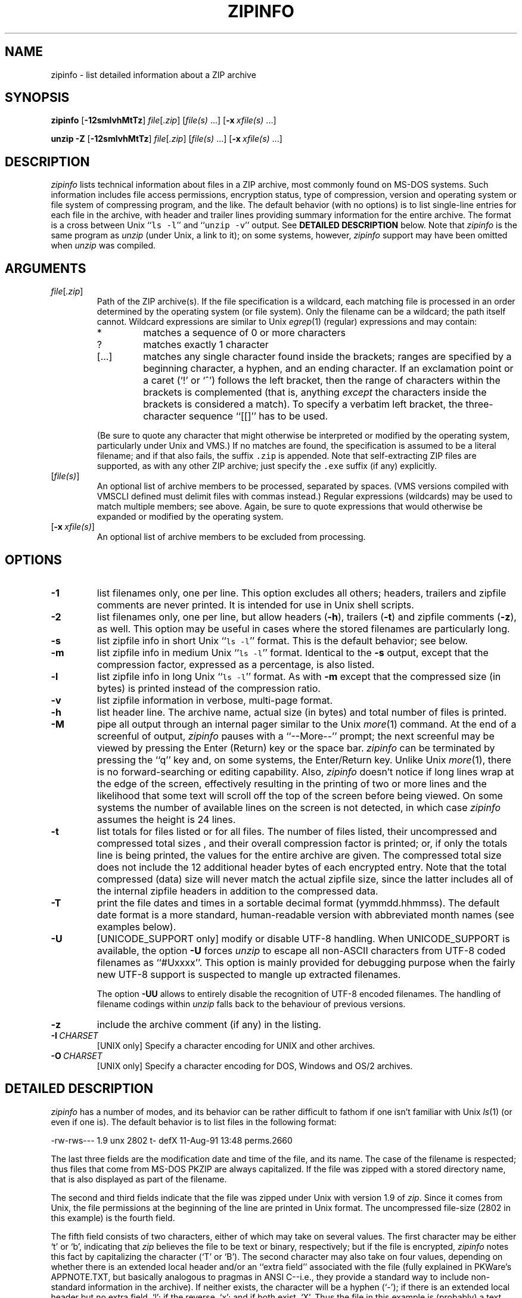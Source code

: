 .\"  Copyright (c) 1990-2009 Info-ZIP.  All rights reserved.
.\"
.\"  See the accompanying file LICENSE, version 2009-Jan-02 or later
.\"  (the contents of which are also included in unzip.h) for terms of use.
.\"  If, for some reason, all these files are missing, the Info-ZIP license
.\"  also may be found at:  ftp://ftp.info-zip.org/pub/infozip/license.html
.\"
.\" zipinfo.1 by Greg Roelofs and others.
.\"
.\" =========================================================================
.\" define .X macro (for long-line ZipInfo output examples; small Courier):
.de X
.nf
.ft CW
.ie n .ti -5
.el \{ .ti +2m
.ps -1 \}
\&\\$1
.ie n .ti +5
.el \{ .ti -2m
.ps +1 \}
.ft
.fi
..
.\" define .EX/.EE (for multiline user-command examples; normal Courier font)
.de EX
.in +4n
.nf
.ft CW
..
.de EE
.ft
.fi
.in -4n
..
.\" =========================================================================
.TH ZIPINFO 1 "20 April 2009 (v3.0)" "Info-ZIP"
.SH NAME
zipinfo \- list detailed information about a ZIP archive
.PD
.SH SYNOPSIS
\fBzipinfo\fP [\fB\-12smlvhMtTz\fP] \fIfile\fP[\fI.zip\fP]
[\fIfile(s)\fP\ .\|.\|.] [\fB\-x\fP\ \fIxfile(s)\fP\ .\|.\|.]
.PP
\fBunzip\fP \fB\-Z\fP [\fB\-12smlvhMtTz\fP] \fIfile\fP[\fI.zip\fP]
[\fIfile(s)\fP\ .\|.\|.] [\fB\-x\fP\ \fIxfile(s)\fP\ .\|.\|.]
.PD
.\" =========================================================================
.SH DESCRIPTION
\fIzipinfo\fP lists technical information about files in a ZIP archive, most
commonly found on MS-DOS systems.  Such information includes file access
permissions, encryption status, type of compression, version and operating
system or file system of compressing program, and the like.  The default
behavior (with no options) is
to list single-line entries for each file in the archive, with header and
trailer lines providing summary information for the entire archive.  The
format is a cross between Unix ``\fCls \-l\fR'' and ``\fCunzip \-v\fR''
output.  See
.B "DETAILED DESCRIPTION"
below.  Note that \fIzipinfo\fP is the same program as \fIunzip\fP (under
Unix, a link to it); on some systems, however, \fIzipinfo\fP support may
have been omitted when \fIunzip\fP was compiled.
.PD
.\" =========================================================================
.SH ARGUMENTS
.TP
.IR file [ .zip ]
Path of the ZIP archive(s).  If the file specification is a wildcard,
each matching file is processed in an order determined by the operating
system (or file system).  Only the filename can be a wildcard; the path
itself cannot.  Wildcard expressions are similar to Unix \fIegrep\fP(1)
(regular) expressions and may contain:
.RS
.IP *
matches a sequence of 0 or more characters
.IP ?
matches exactly 1 character
.IP [.\|.\|.]
matches any single character found inside the brackets; ranges are specified
by a beginning character, a hyphen, and an ending character.  If an exclamation
point or a caret (`!' or `^') follows the left bracket, then the range of
characters within the brackets is complemented (that is, anything \fIexcept\fP
the characters inside the brackets is considered a match).  To specify a
verbatim left bracket, the three-character sequence ``[[]'' has to be used.
.RE
.IP
(Be sure to quote any character that might otherwise be interpreted or
modified by the operating system, particularly under Unix and VMS.)  If no
matches are found, the specification is assumed to be a literal filename;
and if that also fails, the suffix \fC.zip\fR is appended.  Note that
self-extracting ZIP files are supported, as with any other ZIP archive;
just specify the \fC.exe\fR suffix (if any) explicitly.
.IP [\fIfile(s)\fP]
An optional list of archive members to be processed, separated by spaces.
(VMS versions compiled with VMSCLI defined must delimit files with commas
instead.)
Regular expressions (wildcards) may be used to match multiple members; see
above.  Again, be sure to quote expressions that would otherwise be expanded
or modified by the operating system.
.IP [\fB\-x\fP\ \fIxfile(s)\fP]
An optional list of archive members to be excluded from processing.
.\" =========================================================================
.SH OPTIONS
.TP
.B \-1
list filenames only, one per line.  This option excludes all others; headers,
trailers and zipfile comments are never printed.  It is intended for use in
Unix shell scripts.
.TP
.B \-2
list filenames only, one per line, but allow headers (\fB\-h\fP), trailers
(\fB\-t\fP) and zipfile comments (\fB\-z\fP), as well.  This option may be
useful in cases where the stored filenames are particularly long.
.TP
.B \-s
list zipfile info in short Unix ``\fCls \-l\fR'' format.  This is the default
behavior; see below.
.TP
.B \-m
list zipfile info in medium Unix ``\fCls \-l\fR'' format.  Identical to the
\fB\-s\fP output, except that the compression factor, expressed as a
percentage, is also listed.
.TP
.B \-l
list zipfile info in long Unix ``\fCls \-l\fR'' format.  As with \fB\-m\fP
except that the compressed size (in bytes) is printed instead of the
compression ratio.
.TP
.B \-v
list zipfile information in verbose, multi-page format.
.TP
.B \-h
list header line.  The archive name, actual size (in bytes) and total number
of files is printed.
.TP
.B \-M
pipe all output through an internal pager similar to the Unix \fImore\fP(1)
command.  At the end of a screenful of output, \fIzipinfo\fP pauses with a
``\-\-More\-\-'' prompt; the next screenful may be viewed by pressing the
Enter (Return) key or the space bar.  \fIzipinfo\fP can be terminated by
pressing the ``q'' key and, on some systems, the Enter/Return key.  Unlike
Unix \fImore\fP(1), there is no forward-searching or editing capability.
Also, \fIzipinfo\fP doesn't notice if long lines wrap at the edge of the
screen, effectively resulting in the printing of two or more lines and the
likelihood that some text will scroll off the top of the screen before being
viewed.  On some systems the number of available lines on the screen is not
detected, in which case \fIzipinfo\fP assumes the height is 24 lines.
.TP
.B \-t
list totals for files listed or for all files.  The number of files listed,
their uncompressed and compressed total sizes , and their overall compression
factor is printed; or, if only the totals line is being printed, the values
for the entire archive are given.  The compressed total size does not include
the 12 additional header bytes of each encrypted entry. Note that the total
compressed (data) size will never match the actual zipfile size, since the
latter includes all of the internal zipfile headers in addition to the
compressed data.
.TP
.B \-T
print the file dates and times in a sortable decimal format (yymmdd.hhmmss).
The default date format is a more standard, human-readable version with
abbreviated month names (see examples below).
.TP
.B \-U
[UNICODE_SUPPORT only] modify or disable UTF-8 handling.
When UNICODE_SUPPORT is available, the option \fB\-U\fP forces \fIunzip\fP
to escape all non-ASCII characters from UTF-8 coded filenames as ``#Uxxxx''.
This option is mainly provided for debugging purpose when the fairly new
UTF-8 support is suspected to mangle up extracted filenames.
.IP
The option \fB\-UU\fP allows to entirely disable the recognition of UTF-8
encoded filenames.  The handling of filename codings within \fIunzip\fP falls
back to the behaviour of previous versions.
.TP
.B \-z
include the archive comment (if any) in the listing.
.IP \fB\-I\fP\ \fICHARSET\fP
[UNIX only] Specify a character encoding for UNIX and other archives.
.IP \fB\-O\fP\ \fICHARSET\fP
[UNIX only] Specify a character encoding for DOS, Windows and OS/2 archives.
.PD
.\" =========================================================================
.SH "DETAILED DESCRIPTION"
.I zipinfo
has a number of modes, and its behavior can be rather difficult to fathom
if one isn't familiar with Unix \fIls\fP(1) (or even if one is).  The default
behavior is to list files in the following format:
.PP
.X "-rw-rws---  1.9 unx    2802 t- defX 11-Aug-91 13:48 perms.2660"
.PP
The last three fields are the modification date and time of
the file, and its name.  The case of the filename is respected; thus
files that come from MS-DOS PKZIP are always capitalized.  If the file
was zipped with a stored directory name, that is also displayed as part
of the filename.
.PP
The second and third fields indicate that the file was zipped under
Unix with version 1.9 of \fIzip\fP.  Since it comes from Unix, the file
permissions at the beginning of the line are printed in Unix format.
The uncompressed file-size (2802 in this example) is the fourth field.
.PP
The fifth field consists of two characters, either of which may take
on several values.  The first character may be either `t' or `b', indicating
that \fIzip\fP believes the file to be text or binary, respectively;
but if the file is encrypted, \fIzipinfo\fP
notes this fact by capitalizing the character (`T' or `B').  The second
character may also take on four values, depending on whether there is
an extended local header and/or an ``extra field'' associated with the
file (fully explained in PKWare's APPNOTE.TXT, but basically analogous to
pragmas in ANSI C--i.e., they provide a standard way to include non-standard
information in the archive).  If neither exists, the character
will be a hyphen (`\-'); if there is an extended local header but no extra
field, `l'; if the reverse, `x'; and if both exist, `X'.  Thus the
file in this example is (probably) a text file, is not encrypted, and
has neither an extra field nor an extended local header associated with it.
The example below, on the other hand, is an encrypted binary file with an
extra field:
.PP
.X "RWD,R,R     0.9 vms     168 Bx shrk  9-Aug-91 19:15 perms.0644"
.PP
Extra fields are used for various purposes (see discussion of the \fB\-v\fP
option below) including the storage of VMS file attributes, which is
presumably the case here.  Note that the file attributes are listed in
VMS format.  Some other possibilities for the host operating system (which
is actually a misnomer--host file system is more correct) include
OS/2 or NT with High Performance File System (HPFS), MS-DOS, OS/2 or NT
with File Allocation Table (FAT) file system, and Macintosh.  These are
denoted as follows:
.PP
.X "-rw-a--     1.0 hpf    5358 Tl i4:3  4-Dec-91 11:33 longfilename.hpfs"
.X "-r--ahs     1.1 fat    4096 b- i4:2 14-Jul-91 12:58 EA DATA. SF"
.X "--w-------  1.0 mac   17357 bx i8:2  4-May-92 04:02 unzip.macr"
.PP
File attributes in the first two cases are indicated in a Unix-like format,
where the seven subfields indicate whether the file:  (1) is a directory,
(2) is readable (always true), (3) is writable, (4) is executable (guessed
on the basis of the extension--\fI.exe\fP, \fI.com\fP, \fI.bat\fP, \fI.cmd\fP
and \fI.btm\fP files are assumed to be so), (5) has its archive bit set,
(6) is hidden, and (7) is a system file.  Interpretation of Macintosh file
attributes is unreliable because some Macintosh archivers don't store any
attributes in the archive.
.PP
Finally, the sixth field indicates
the compression method and possible sub-method used.  There are six methods
known at present:  storing (no compression), reducing, shrinking, imploding,
tokenizing (never publicly released), and deflating.  In addition, there are
four levels of reducing (1 through 4); four types of imploding (4K or 8K
sliding dictionary, and 2 or 3 Shannon-Fano trees); and four levels of
deflating (superfast, fast, normal, maximum compression).  \fIzipinfo\fP
represents these methods and their sub-methods as follows:  \fIstor\fP;
\fIre:1\fP, \fIre:2\fP, etc.; \fIshrk\fP; \fIi4:2\fP, \fIi8:3\fP, etc.;
\fItokn\fP; and \fIdefS\fP, \fIdefF\fP, \fIdefN\fP, and \fIdefX\fP.
.PP
The medium and long listings are almost identical to the short format except
that they add information on the file's compression.  The medium format lists
the file's compression factor as a percentage indicating the amount of space
that has been ``removed'':
.PP
.X "-rw-rws---  1.5 unx    2802 t- 81% defX 11-Aug-91 13:48 perms.2660"
.PP
In this example, the file has been compressed by more than a factor of
five; the compressed data are only 19% of the original size.  The long
format gives the compressed file's size in bytes, instead:
.PP
.X "-rw-rws---  1.5 unx    2802 t-     538 defX 11-Aug-91 13:48 perms.2660"
.PP
In contrast to the \fIunzip\fP listings, the compressed size figures in
this listing format denote the complete size of compressed data, including
the 12 extra header bytes in case of encrypted entries.
.PP
Adding the \fB\-T\fP option changes the file date and time to decimal
format:
.PP
.X "-rw-rws---  1.5 unx    2802 t-     538 defX 910811.134804 perms.2660"
.PP
Note that because of limitations in the MS-DOS format used to store file
times, the seconds field is always rounded to the nearest even second.
For Unix files this is expected to change in the next major releases of
\fIzip\fP(1) and \fIunzip\fP.
.PP
In addition to individual file information, a default zipfile listing
also includes header and trailer lines:
.PP
.X "Archive:  OS2.zip   5453 bytes   5 files"
.X ",,rw,       1.0 hpf     730 b- i4:3 26-Jun-92 23:40 Contents"
.X ",,rw,       1.0 hpf    3710 b- i4:3 26-Jun-92 23:33 makefile.os2"
.X ",,rw,       1.0 hpf    8753 b- i8:3 26-Jun-92 15:29 os2unzip.c"
.X ",,rw,       1.0 hpf      98 b- stor 21-Aug-91 15:34 unzip.def"
.X ",,rw,       1.0 hpf      95 b- stor 21-Aug-91 17:51 zipinfo.def"
.X "5 files, 13386 bytes uncompressed, 4951 bytes compressed:  63.0%"
.PP
The header line gives the name of the archive, its total size, and the
total number of files; the trailer gives the number of files listed,
their total uncompressed size, and their total compressed size (not
including any of \fIzip\fP's internal overhead).  If, however, one or
more \fIfile(s)\fP are provided, the header and trailer lines are
not listed.  This behavior is also similar to that of Unix's ``\fCls \-l\fR'';
it may be overridden by specifying the \fB\-h\fP and \fB\-t\fP options
explicitly.
In such a case the listing format must also be specified explicitly,
since \fB\-h\fP or \fB\-t\fP (or both) in the absence of other options implies
that ONLY the header or trailer line (or both) is listed.  See the
\fBEXAMPLES\fP section below for a semi-intelligible translation of this
nonsense.
.PP
The verbose listing is mostly self-explanatory.  It also lists file
comments and the zipfile comment, if any, and the type and number of bytes
in any stored extra fields.  Currently known types of extra fields include
PKWARE's authentication (``AV'') info; OS/2 extended attributes; VMS
filesystem info, both PKWARE and Info-ZIP versions; Macintosh resource
forks; Acorn/Archimedes SparkFS info; and so on.  (Note
that in the case of OS/2 extended attributes--perhaps the most common
use of zipfile extra fields--the size of the stored EAs as reported by
\fIzipinfo\fP may not match the number given by OS/2's \fIdir\fP command:
OS/2 always reports the number of bytes required in 16-bit format, whereas
\fIzipinfo\fP always reports the 32-bit storage.)
.PP
Again, the compressed size figures of the individual entries include the
12 extra header bytes for encrypted entries.  In contrast, the archive total
compressed size and the average compression ratio shown in the summary
bottom line are calculated \fBwithout\fP the extra 12 header bytes of
encrypted entries.
.PD
.\" =========================================================================
.SH "ENVIRONMENT OPTIONS"
Modifying \fIzipinfo\fP's default behavior via options placed in
an environment variable can be a bit complicated to explain, due to
\fIzipinfo\fP's attempts to handle various defaults in an intuitive,
yet Unix-like, manner.  (Try not to laugh.)  Nevertheless, there is some
underlying logic.  In brief,
there are three ``priority levels'' of options:  the default options;
environment options, which can override or add to the defaults; and
explicit options given by the user, which can override or add to
either of the above.
.PP
The default listing format, as noted above, corresponds roughly
to the "\fCzipinfo \-hst\fR" command (except when individual zipfile members
are specified).
A user who prefers the long-listing format (\fB\-l\fP) can make use of the
\fIzipinfo\fP's environment variable to change this default:
.TP
Unix Bourne shell:
\f(CW\&ZIPINFO=\-l; export ZIPINFO\fP
.TP
Unix C shell:
\f(CW\&setenv ZIPINFO \-l\fP
.TP
OS/2 or MS-DOS:
\f(CW\&set ZIPINFO=\-l\fP
.TP
VMS (quotes for \fIlowercase\fP):
\f(CW\&define ZIPINFO_OPTS "\-l"\fP
.EE
.PP
If, in addition, the user dislikes the trailer line, \fIzipinfo\fP's
concept of ``negative options'' may be used to override the default
inclusion of the line.  This is accomplished by preceding the undesired
option with one or more minuses:  e.g., ``\fC\-l\-t\fR'' or ``\fC\-\-tl\fR'',
in this example.  The first hyphen is the regular switch character, but the
one before the `t' is a minus sign.  The dual use of hyphens may seem a
little awkward, but it's reasonably intuitive nonetheless:  simply ignore
the first hyphen and go from there.  It is also consistent with the behavior
of the Unix command \fInice\fP(1).
.PP
As suggested above, the default variable names are ZIPINFO_OPTS for VMS
(where the symbol used to install \fIzipinfo\fP as a foreign command
would otherwise be confused with the environment variable), and ZIPINFO
for all other operating systems.  For compatibility with \fIzip\fP(1),
ZIPINFOOPT is also accepted (don't ask).  If both ZIPINFO and ZIPINFOOPT
are defined, however, ZIPINFO takes precedence.  \fIunzip\fP's diagnostic
option (\fB\-v\fP with no zipfile name) can be used to check the values
of all four possible \fIunzip\fP and \fIzipinfo\fP environment variables.
.PD
.\" =========================================================================
.SH EXAMPLES
To get a basic, short-format listing of the complete contents of a ZIP
archive \fIstorage.zip\fP, with both header and totals lines, use only
the archive name as an argument to zipinfo:
.PP
.EX
zipinfo storage
.EE
.PP
To produce a basic, long-format listing (not verbose), including header and
totals lines, use \fB\-l\fP:
.PP
.EX
zipinfo \-l storage
.EE
.PP
To list the complete contents of the archive without header and totals
lines, either negate the \fB\-h\fP and \fB\-t\fP options or else specify the
contents explicitly:
.PP
.EX
zipinfo \-\-h\-t storage
zipinfo storage \e*
.EE
.PP
(where the backslash is required only if the shell would otherwise expand
the `*' wildcard, as in Unix when globbing is turned on--double quotes around
the asterisk would have worked as well).  To turn off the totals line by
default, use the environment variable (C shell is assumed here):
.PP
.EX
setenv ZIPINFO \-\-t
zipinfo storage
.EE
.PP
To get the full, short-format listing of the first example again, given
that the environment variable is set as in the previous example, it is
necessary to specify the \fB\-s\fP option explicitly, since the \fB\-t\fP
option by itself implies that ONLY the footer line is to be printed:
.PP
.EX
setenv ZIPINFO \-\-t
zipinfo \-t storage            \fR[only totals line]\fP
zipinfo \-st storage           \fR[full listing]\fP
.EE
.PP
The \fB\-s\fP option, like \fB\-m\fP and \fB\-l\fP, includes headers and
footers by default, unless otherwise specified.  Since the environment
variable specified no footers and that has a higher precedence than the
default behavior of \fB\-s\fP, an explicit \fB\-t\fP option was necessary
to produce the full listing.  Nothing was indicated about the header,
however, so the \fB\-s\fP option was sufficient.  Note that both the
\fB\-h\fP and \fB\-t\fP options, when used by themselves or with
each other, override any default listing of member files; only the header
and/or footer are printed.  This behavior is useful when \fIzipinfo\fP is
used with a wildcard zipfile specification; the contents of all zipfiles
are then summarized with a single command.
.PP
To list information on a single file within the archive, in medium format,
specify the filename explicitly:
.PP
.EX
zipinfo \-m storage unshrink.c
.EE
.PP
The specification of any member file, as in this example, will override
the default header and totals lines; only the single line of information
about the requested file will be printed.  This is intuitively what one
would expect when requesting information about a single file.  For multiple
files, it is often useful to know the total compressed and uncompressed
size; in such cases \fB\-t\fP may be specified explicitly:
.PP
.EX
zipinfo \-mt storage "*.[ch]" Mak\e*
.EE
.PP
To get maximal information about the ZIP archive, use the verbose
option.  It is usually wise to pipe the output into a filter such as
Unix \fImore\fP(1) if the operating system allows it:
.PP
.EX
zipinfo \-v storage | more
.EE
.PP
Finally, to see the most recently modified files in the archive, use
the \fB\-T\fP option in conjunction with an external sorting utility
such as Unix \fIsort\fP(1) (and \fIsed\fP(1) as well, in this example):
.PP
.EX
zipinfo \-T storage | sort -nr -k 7 | sed 15q
.EE
.PP
The \fB\-nr\fP option to \fIsort\fP(1) tells it to sort numerically
in reverse order rather than in textual order, and the \fB\-k\ 7\fP option
tells it to sort on the seventh field.  This
assumes the default short-listing format; if \fB\-m\fP or \fB\-l\fP is
used, the proper \fIsort\fP(1) option would be \fB\-k\ 8\fP.
Older versions of \fIsort\fP(1) do not support the \fB\-k\fP option,
but you can use the traditional \fB\+\fP option instead, e.g.,
\fB\+6\fP instead of \fB\-k\ 7\fP.  The \fIsed\fP(1)
command filters out all but the first 15 lines of the listing.  Future
releases of \fIzipinfo\fP may incorporate date/time and filename sorting
as built-in options.
.PD
.\" =========================================================================
.SH TIPS
The author finds it convenient to define an alias \fIii\fP for \fIzipinfo\fP
on systems that allow aliases (or, on other systems, copy/rename the
executable, create a link or create a command file with the name \fIii\fP).
The \fIii\fP usage parallels the common \fIll\fP alias for long listings in
Unix, and the similarity between the outputs of the two commands was
intentional.
.PD
.\" =========================================================================
.SH BUGS
As with \fIunzip\fP, \fIzipinfo\fP's \fB\-M\fP (``more'') option is overly
simplistic in its handling of screen output; as noted above, it fails to detect
the wrapping of long lines and may thereby cause lines at the top of the screen
to be scrolled off before being read.  \fIzipinfo\fP should detect and treat
each occurrence of line-wrap as one additional line printed.  This requires
knowledge of the screen's width as well as its height.  In addition,
\fIzipinfo\fP should detect the true screen geometry on all systems.
.PP
\fIzipinfo\fP's listing-format behavior is unnecessarily complex and should
be simplified.  (This is not to say that it will be.)
.PP
.\" =========================================================================
.SH "SEE ALSO"
\fIls\fP(1), \fIfunzip\fP(1), \fIunzip\fP(1), \fIunzipsfx\fP(1),
\fIzip\fP(1), \fIzipcloak\fP(1), \fIzipnote\fP(1), \fIzipsplit\fP(1)
.PD
.\" =========================================================================
.SH URL
The Info-ZIP home page is currently at
.EX
\fChttp://www.info-zip.org/pub/infozip/\fR
.EE
or
.EX
\fCftp://ftp.info-zip.org/pub/infozip/\fR .
.EE
.PD
.\" =========================================================================
.SH AUTHOR
Greg ``Cave Newt'' Roelofs.  ZipInfo contains pattern-matching code
by Mark Adler and fixes/improvements by many others.  Please refer to the
CONTRIBS file in the UnZip source distribution for a more complete list.
